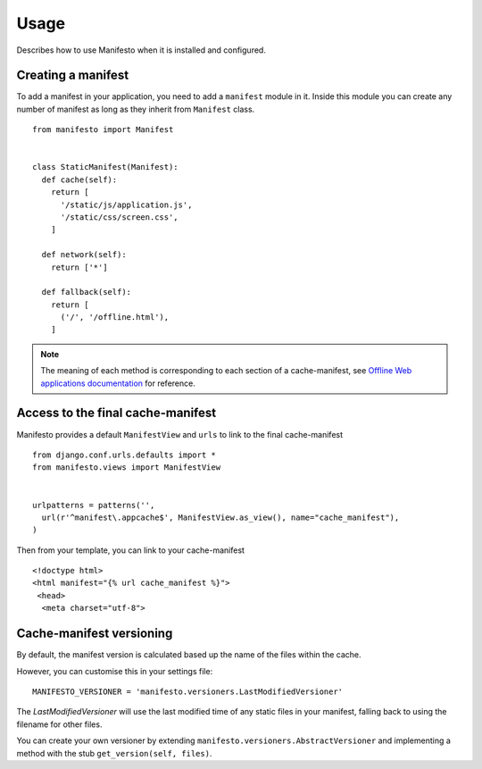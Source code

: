 .. _ref-usage:

=====
Usage
=====

Describes how to use Manifesto when it is installed and configured.

Creating a manifest 
===================

To add a manifest in your application, you need to add a ``manifest`` module in it.
Inside this module you can create any number of manifest as long as they inherit 
from ``Manifest`` class.

::
	
	from manifesto import Manifest
	
	
	class StaticManifest(Manifest):
	  def cache(self):
	    return [
	      '/static/js/application.js',
	      '/static/css/screen.css',
	    ]

	  def network(self):
	    return ['*']
		
	  def fallback(self):
	    return [
	      ('/', '/offline.html'),
	    ]

.. note ::
	
	The meaning of each method is corresponding to each section of a cache-manifest,
	see `Offline Web applications documentation <http://www.whatwg.org/specs/web-apps/current-work/multipage/offline.html>`_ 
	for reference.


Access to the final cache-manifest
==================================

Manifesto provides a default ``ManifestView`` and ``urls`` to link to the final
cache-manifest ::

	from django.conf.urls.defaults import *	
	from manifesto.views import ManifestView


	urlpatterns = patterns('',
	  url(r'^manifest\.appcache$', ManifestView.as_view(), name="cache_manifest"),
	)

Then from your template, you can link to your cache-manifest ::

	<!doctype html>
	<html manifest="{% url cache_manifest %}">
	 <head>
	  <meta charset="utf-8">


Cache-manifest versioning
=========================

By default, the manifest version is calculated based up the name of the files 
within the cache.

However, you can customise this in your settings file::

    MANIFESTO_VERSIONER = 'manifesto.versioners.LastModifiedVersioner'

The `LastModifiedVersioner` will use the last modified time of any static 
files in your manifest, falling back to using the filename for other files.

You can create your own versioner by extending ``manifesto.versioners.AbstractVersioner`` 
and implementing a method with the stub ``get_version(self, files)``.

